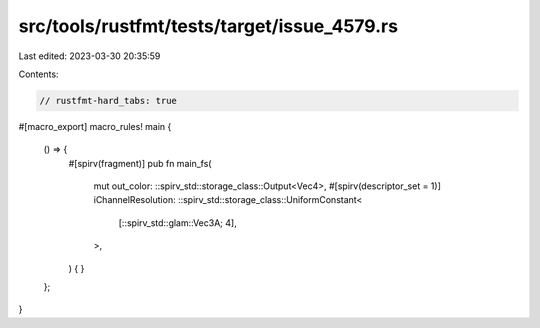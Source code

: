 src/tools/rustfmt/tests/target/issue_4579.rs
============================================

Last edited: 2023-03-30 20:35:59

Contents:

.. code-block:: rs

    // rustfmt-hard_tabs: true

#[macro_export]
macro_rules! main {
	() => {
		#[spirv(fragment)]
		pub fn main_fs(
			mut out_color: ::spirv_std::storage_class::Output<Vec4>,
			#[spirv(descriptor_set = 1)]
			iChannelResolution: ::spirv_std::storage_class::UniformConstant<
				[::spirv_std::glam::Vec3A; 4],
			>,
		) {
		}
	};
}


